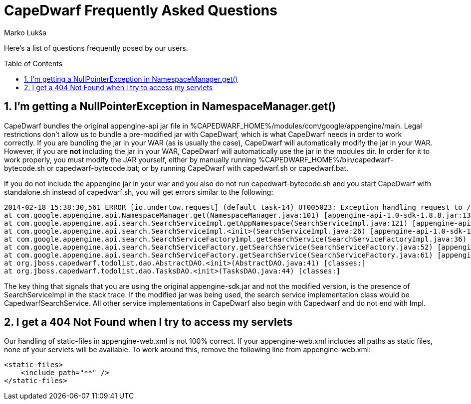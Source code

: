 = CapeDwarf Frequently Asked Questions
Marko Lukša
:awestruct-layout: project
:awestruct-project: capedwarf
:toc:
:toc-placement: preamble
:page-interpolate: true
:numbered:
:latest_stable: #{latest_stable_release(page).version}


Here's a list of questions frequently posed by our users.

== I'm getting a NullPointerException in NamespaceManager.get()

CapeDwarf bundles the original appengine-api jar file in +%CAPEDWARF_HOME%/modules/com/google/appengine/main+.
 Legal restrictions don't allow us to bundle a pre-modified jar with CapeDwarf, which is what CapeDwarf needs in order to work correctly.
 If you are bundling the jar in your WAR (as is usually the case), CapeDwarf will automatically modify the jar in your WAR.
 However, if you are *not* including the jar in your WAR, CapeDwarf will automatically use the jar in the modules dir. In order for it
 to work properly, you must modify the JAR yourself, either by manually running +%CAPEDWARF_HOME%/bin/capedwarf-bytecode.sh+ or +capedwarf-bytecode.bat+;
 or by running CapeDwarf with +capedwarf.sh+ or +capedwarf.bat+.

If you do not include the appengine jar in your war and you also do not run +capedwarf-bytecode.sh+ and you start CapeDwarf with +standalone.sh+ instead of
+capedwarf.sh+, you will get errors similar to the following:

----
2014-02-18 15:38:30,561 ERROR [io.undertow.request] (default task-14) UT005023: Exception handling request to /index: java.lang.NullPointerException
at com.google.appengine.api.NamespaceManager.get(NamespaceManager.java:101) [appengine-api-1.0-sdk-1.8.8.jar:1384479771]
at com.google.appengine.api.search.SearchServiceImpl.getAppNamespace(SearchServiceImpl.java:121) [appengine-api-1.0-sdk-1.8.8.jar:]
at com.google.appengine.api.search.SearchServiceImpl.<init>(SearchServiceImpl.java:26) [appengine-api-1.0-sdk-1.8.8.jar:]
at com.google.appengine.api.search.SearchServiceFactoryImpl.getSearchService(SearchServiceFactoryImpl.java:36) [appengine-api-1.0-sdk-1.8.8.jar:]
at com.google.appengine.api.search.SearchServiceFactory.getSearchService(SearchServiceFactory.java:52) [appengine-api-1.0-sdk-1.8.8.jar:]
at com.google.appengine.api.search.SearchServiceFactory.getSearchService(SearchServiceFactory.java:61) [appengine-api-1.0-sdk-1.8.8.jar:]
at org.jboss.capedwarf.todolist.dao.AbstractDAO.<init>(AbstractDAO.java:41) [classes:]
at org.jboss.capedwarf.todolist.dao.TasksDAO.<init>(TasksDAO.java:44) [classes:]
----

The key thing that signals that you are using the original +appengine-sdk.jar+ and not the modified version, is the presence of +SearchServiceImpl+ in the stack trace.
If the modified jar was being used, the search service implementation class would be +CapedwarfSearchService+. All other service implementations in CapeDwarf also begin
with +Capedwarf+ and do not end with +Impl+.




== I get a 404 Not Found when I try to access my servlets

Our handling of +static-files+ in +appengine-web.xml+ is not 100% correct. If your +appengine-web.xml+ includes all paths as
static files, none of your servlets will be available. To work around this, remove the following line from +appengine-web.xml+:

[source,xml]
----
<static-files>
    <include path="**" />
</static-files>
----

